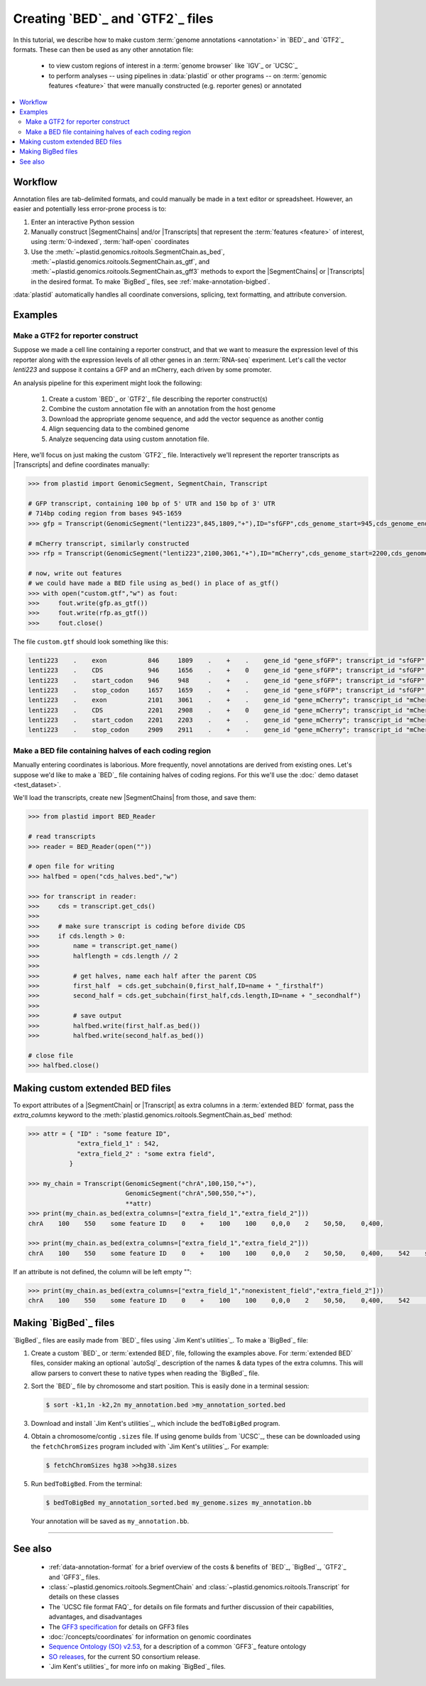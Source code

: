 Creating `BED`_ and `GTF2`_ files
=================================

In this tutorial, we describe how to make custom :term:`genome annotations <annotation>`
in `BED`_ and `GTF2`_ formats. These can then be used as any other annotation file:

 - to view custom regions of interest in a :term:`genome browser` like `IGV`_ or `UCSC`_
 
 - to perform analyses -- using pipelines in :data:`plastid` or other programs -- on
   :term:`genomic features <feature>` that were manually constructed (e.g. reporter genes)
   or annotated

.. contents::
   :local:

Workflow
--------
Annotation files are tab-delimited formats, and could manually be made in a text
editor or spreadsheet. However, an easier and potentially less error-prone
process is to:

#. Enter an interactive Python session

#. Manually construct |SegmentChains| and/or |Transcripts| that represent
   the :term:`features <feature>` of interest, using :term:`0-indexed`,
   :term:`half-open` coordinates
   
#. Use the :meth:`~plastid.genomics.roitools.SegmentChain.as_bed`,
   :meth:`~plastid.genomics.roitools.SegmentChain.as_gtf`, and 
   :meth:`~plastid.genomics.roitools.SegmentChain.as_gff3` methods to export
   the |SegmentChains| or |Transcripts| in the desired format. To make
   `BigBed`_ files, see :ref:`make-annotation-bigbed`.

:data:`plastid` automatically handles all coordinate conversions, splicing,
text formatting, and attribute conversion.


Examples
--------

Make a GTF2 for reporter construct
..................................

Suppose we made a cell line containing a reporter construct, and that we 
want to measure the expression level of this reporter along with the expression
levels of all other genes in an :term:`RNA-seq` experiment. Let's call the vector
`lenti223` and suppose it contains a GFP and an mCherry, each driven by
some promoter.

An analysis pipeline for this experiment might look the following:

 #. Create a custom `BED`_ or `GTF2`_ file describing the reporter construct(s)
 
 #. Combine the custom annotation file with an annotation from the host genome
 
 #. Download the appropriate genome sequence, and add the vector sequence
    as another contig
    
 #. Align sequencing data to the combined genome
 
 #. Analyze sequencing data using custom annotation file.

Here, we'll focus on just making the custom `GTF2`_ file. Interactively we'll
represent the reporter transcripts as |Transcripts| and define coordinates
manually:

.. code-block:: python

   >>> from plastid import GenomicSegment, SegmentChain, Transcript

   # GFP transcript, containing 100 bp of 5' UTR and 150 bp of 3' UTR
   # 714bp coding region from bases 945-1659
   >>> gfp = Transcript(GenomicSegment("lenti223",845,1809,"+"),ID="sfGFP",cds_genome_start=945,cds_genome_end=1659)

   # mCherry transcript, similarly constructed
   >>> rfp = Transcript(GenomicSegment("lenti223",2100,3061,"+"),ID="mCherry",cds_genome_start=2200,cds_genome_end=2911)

   # now, write out features
   # we could have made a BED file using as_bed() in place of as_gtf()
   >>> with open("custom.gtf","w") as fout:
   >>>     fout.write(gfp.as_gtf())
   >>>     fout.write(rfp.as_gtf())
   >>>     fout.close()

The file ``custom.gtf`` should look something like this:

.. code-block:: shell

   lenti223    .    exon           846     1809    .    +    .    gene_id "gene_sfGFP"; transcript_id "sfGFP"; ID "sfGFP";
   lenti223    .    CDS            946     1656    .    +    0    gene_id "gene_sfGFP"; transcript_id "sfGFP"; ID "sfGFP";
   lenti223    .    start_codon    946     948     .    +    .    gene_id "gene_sfGFP"; transcript_id "sfGFP"; cds_start "100"; cds_end "814"; ID "sfGFP";
   lenti223    .    stop_codon     1657    1659    .    +    .    gene_id "gene_sfGFP"; transcript_id "sfGFP"; cds_start "100"; cds_end "814"; ID "sfGFP";
   lenti223    .    exon           2101    3061    .    +    .    gene_id "gene_mCherry"; transcript_id "mCherry"; ID "mCherry";
   lenti223    .    CDS            2201    2908    .    +    0    gene_id "gene_mCherry"; transcript_id "mCherry"; ID "mCherry";
   lenti223    .    start_codon    2201    2203    .    +    .    gene_id "gene_mCherry"; transcript_id "mCherry"; cds_start "100"; cds_end "811"; ID "mCherry";
   lenti223    .    stop_codon     2909    2911    .    +    .    gene_id "gene_mCherry"; transcript_id "mCherry"; cds_start "100"; cds_end "811"; ID "mCherry";


Make a BED file containing halves of each coding region
.......................................................

Manually entering coordinates is laborious. More frequently, novel annotations
are derived from existing ones. Let's suppose we'd like to make a `BED`_ file
containing halves of coding regions. For this we'll use the
:doc:` demo dataset <test_dataset>`.

We'll load the transcripts, create new |SegmentChains| from those, and save
them:

.. code-block:: python

   >>> from plastid import BED_Reader

   # read transcripts   
   >>> reader = BED_Reader(open(""))

   # open file for writing
   >>> halfbed = open("cds_halves.bed","w") 
   
   >>> for transcript in reader:
   >>>     cds = transcript.get_cds()
   >>>
   >>>     # make sure transcript is coding before divide CDS
   >>>     if cds.length > 0:
   >>>         name = transcript.get_name()
   >>>         halflength = cds.length // 2
   >>>
   >>>         # get halves, name each half after the parent CDS
   >>>         first_half  = cds.get_subchain(0,first_half,ID=name + "_firsthalf")
   >>>         second_half = cds.get_subchain(first_half,cds.length,ID=name + "_secondhalf")
   >>>
   >>>         # save output
   >>>         halfbed.write(first_half.as_bed())
   >>>         halfbed.write(second_half.as_bed())

   # close file
   >>> halfbed.close()



.. _make-annotation-bed-xplusy:

Making custom extended BED files
--------------------------------

To export attributes of a |SegmentChain| or |Transcript| as extra columns
in a :term:`extended BED` format, pass the `extra_columns` keyword to the
:meth:`plastid.genomics.roitools.SegmentChain.as_bed` method:

.. code-block:: python

   >>> attr = { "ID" : "some feature ID",
                "extra_field_1" : 542,
                "extra_field_2" : "some extra field",
              }

   >>> my_chain = Transcript(GenomicSegment("chrA",100,150,"+"),
                             GenomicSegment("chrA",500,550,"+"),
                             **attr)
   >>> print(my_chain.as_bed(extra_columns=["extra_field_1","extra_field_2"]))
   chrA    100    550    some feature ID    0    +    100    100    0,0,0    2    50,50,    0,400,

   >>> print(my_chain.as_bed(extra_columns=["extra_field_1","extra_field_2"]))
   chrA    100    550    some feature ID    0    +    100    100    0,0,0    2    50,50,    0,400,    542    some extra field

If an attribute is not defined, the column will be left empty "":

.. code-block:: python

   >>> print(my_chain.as_bed(extra_columns=["extra_field_1","nonexistent_field","extra_field_2"]))
   chrA    100    550    some feature ID    0    +    100    100    0,0,0    2    50,50,    0,400,    542        some extra field



.. _make-annotation-bigbed:

Making `BigBed`_ files
----------------------
`BigBed`_ files are easily made from `BED`_ files using `Jim Kent's utilities`_.
To make a `BigBed`_ file:

#. Create a custom `BED`_ or :term:`extended BED`, file, following the examples above.
   For :term:`extended BED` files, consider making an optional `autoSql`_ description
   of the names & data types of the extra columns. This will allow parsers to 
   convert these to native types when reading the `BigBed`_ file.

#. Sort the `BED`_ file by chromosome and start position. This is easily 
   done in a terminal session:
   
   .. code-block:: shell

      $ sort -k1,1n -k2,2n my_annotation.bed >my_annotation_sorted.bed

#. Download and install `Jim Kent's utilities`_, which include the
   ``bedToBigBed`` program.

#. Obtain a chromosome/contig ``.sizes`` file. If using genome builds from
   `UCSC`_, these can be downloaded using the ``fetchChromSizes`` program
   included with `Jim Kent's utilities`_. For example:

   .. code-block:: shell

      $ fetchChromSizes hg38 >>hg38.sizes 

#. Run ``bedToBigBed``. From the terminal:

   .. code-block:: shell

      $ bedToBigBed my_annotation_sorted.bed my_genome.sizes my_annotation.bb

   Your annotation will be saved as ``my_annotation.bb``.


-------------------------------------------------------------------------------


See also
--------
 - :ref:`data-annotation-format` for a brief overview of the costs & benefits
   of `BED`_, `BigBed`_, `GTF2`_ and `GFF3`_ files.
   
 - :class:`~plastid.genomics.roitools.SegmentChain` and
   :class:`~plastid.genomics.roitools.Transcript` for details on these classes
   
 - The `UCSC file format FAQ`_ for details on file formats and further discussion
   of their capabilities, advantages, and disadvantages
   
 - The `GFF3 specification <GFF3>`_ for details on GFF3 files
 
 - :doc:`/concepts/coordinates` for information on genomic coordinates
 
 - `Sequence Ontology (SO) v2.53 <http://www.sequenceontology.org/browser/>`_,
   for a description of a common `GFF3`_ feature ontology
   
 - `SO releases <http://sourceforge.net/projects/song/files/SO_Feature_Annotation/>`_,
   for the current SO consortium release.
   
 - `Jim Kent's utilities`_ for more info on making `BigBed`_ files.


